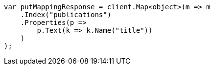 ////
IMPORTANT NOTE
==============
This file is generated from method Line98 in https://github.com/elastic/elasticsearch-net/tree/master/src/Examples/Examples/Indices/PutMappingPage.cs#L43-L61.
If you wish to submit a PR to change this example, please change the source method above
and run dotnet run -- asciidoc in the ExamplesGenerator project directory.
////
[source, csharp]
----
var putMappingResponse = client.Map<object>(m => m
    .Index("publications")
    .Properties(p =>
        p.Text(k => k.Name("title"))
    )
);
----
